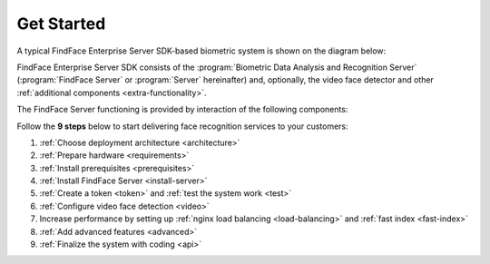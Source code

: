 .. _start:

****************
Get Started
****************

A typical FindFace Enterprise Server SDK-based biometric system is shown on the diagram below:

.. image:: https://gcc-elb-public-prod.gliffy.net/embed/image/4090da7b962be0327d893afdcd000b54.png

FindFace Enterprise Server SDK consists of the :program:`Biometric Data Analysis and Recognition Server` (:program:`FindFace Server` or :program:`Server` hereinafter) and, optionally, the video face detector and other :ref:`additional components <extra-functionality>`. 

The FindFace Server functioning is provided by interaction of the following components: 


.. csv-table::
   :header: "Service", "Description"
   :file: _tables/components.csv
   :encoding: UTF-8
   :delim: ;


Follow the **9 steps** below to start delivering face recognition services to your customers:

#. :ref:`Choose deployment architecture <architecture>`
#. :ref:`Prepare hardware <requirements>`
#. :ref:`Install prerequisites <prerequisites>`
#. :ref:`Install FindFace Server <install-server>`
#. :ref:`Create a token <token>` and :ref:`test the system work <test>`
#. :ref:`Configure video face detection <video>`
#. Increase performance by setting up :ref:`nginx load balancing <load-balancing>` and :ref:`fast index <fast-index>`
#. :ref:`Add advanced features <advanced>`
#. :ref:`Finalize the system with coding <api>`
